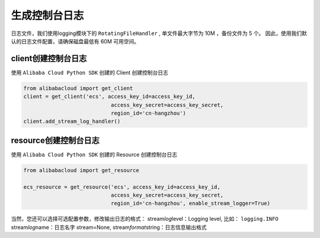 生成控制台日志
---------------------

日志文件，我们使用logging模块下的 ``RotatingFileHandler`` , 单文件最大字节为 10M ，备份文件为 5 个。
因此，使用我们默认的日志文件配置，请确保磁盘最低有 60M 可用空间。

client创建控制台日志
^^^^^^^^^^^^^^^^^^^^^^^^^^^^^^

使用 ``Alibaba Cloud Python SDK`` 创建的 Client 创建控制台日志

.. code:: python

   from alibabacloud import get_client
   client = get_client('ecs', access_key_id=access_key_id,
                               access_key_secret=access_key_secret,
                               region_id='cn-hangzhou')
   client.add_stream_log_handler()

resource创建控制台日志
^^^^^^^^^^^^^^^^^^^^^^^^^^^^^^

使用 ``Alibaba Cloud Python SDK`` 创建的 Resource 创建控制台日志

.. code:: python

   from alibabacloud import get_resource

   ecs_resource = get_resource('ecs', access_key_id=access_key_id,
                               access_key_secret=access_key_secret,
                               region_id='cn-hangzhou', enable_stream_logger=True)

当然，您还可以选择可选配置参数，修改输出日志的格式：
stream\ *log*\ level：Logging level, 比如： ``logging.INFO``
stream\ *log*\ name：日志名字 stream=None,
stream\ *format*\ string：日志信息输出格式
